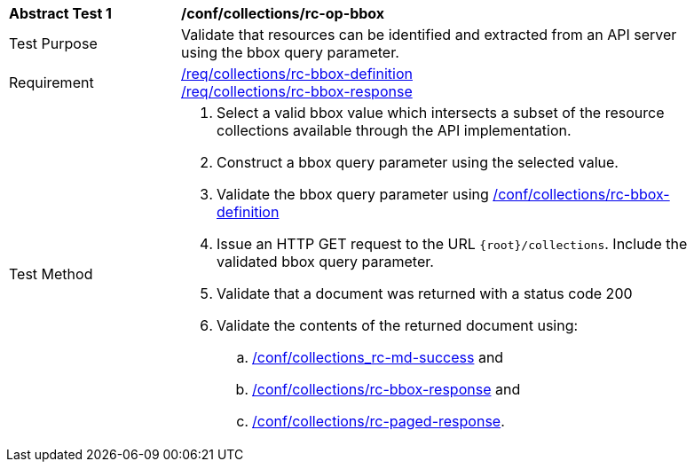 [[ats_collections_rc-op-bbox]]
[width="90%",cols="2,6a"]
|===
^|*Abstract Test {counter:ats-id}* |*/conf/collections/rc-op-bbox*
^|Test Purpose |Validate that resources can be identified and extracted from an API server using the bbox query parameter.
^|Requirement |<<req_collections_rc-bbox-definition,/req/collections/rc-bbox-definition>> +
<<req_collections_rc-bbox-response,/req/collections/rc-bbox-response>>
^|Test Method |. Select a valid bbox value which intersects a subset of the resource collections available through the API implementation.
. Construct a bbox query parameter using the selected value.
. Validate the bbox query parameter using <<ats_collections_rc-bbox-definition,/conf/collections/rc-bbox-definition>>
. Issue an HTTP GET request to the URL `{root}/collections`. Include the validated bbox query parameter.
. Validate that a document was returned with a status code 200
. Validate the contents of the returned document using:
.. <<ats_collections_rc-md-success,/conf/collections_rc-md-success>> and
.. <<ats_collections_rc-bbox-response,/conf/collections/rc-bbox-response>> and
.. <<ats_collections_rc-paged-response,/conf/collections/rc-paged-response>>.

|===

